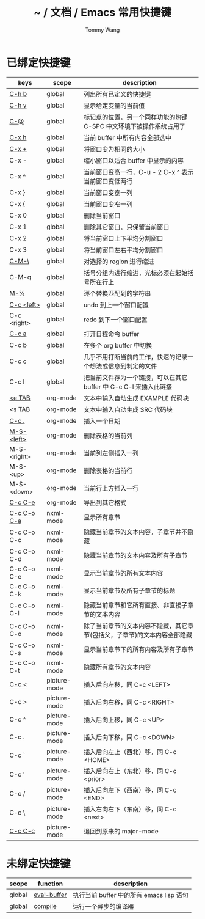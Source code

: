 #+TITLE: ~ / 文档 / Emacs 常用快捷键
#+AUTHOR: Tommy Wang
#+OPTIONS: num:nil

#+HTML_HEAD_EXTRA: <link rel="stylesheet" href="../css/org.css">

* 已绑定快捷键
| keys        | scope        | description                                                              |
|-------------+--------------+--------------------------------------------------------------------------|
| [[http://www.gnu.org/software/emacs/manual/html_node/emacs/Misc-Help.html][C-h b]]       | global       | 列出所有已定义的快捷键                                                   |
| [[http://www.gnu.org/software/emacs/manual/html_node/emacs/Examining.html][C-h v]]       | global       | 显示给定变量的当前值                                                     |
| [[http://www.gnu.org/software/emacs/manual/html_node/emacs/Setting-Mark.html][C-@]]         | global       | 标记点的位置，另一个同样功能的热键 C-SPC 中文环境下被操作系统占用了      |
| [[http://www.gnu.org/software/emacs/manual/html_node/emacs/Marking-Objects.html][C-x h]]       | global       | 当前 buffer 中所有内容全部选中                                           |
| [[http://www.gnu.org/software/emacs/manual/html_node/emacs/Change-Window.html][C-x +]]       | global       | 将窗口变为相同的大小                                                     |
| C-x -       | global       | 缩小窗口以适合 buffer 中显示的内容                                       |
| C-x ^       | global       | 当前窗口变高一行，C-u - 2 C-x ^ 表示当前窗口变低两行                     |
| C-x }       | global       | 当前窗口变宽一列                                                         |
| C-x {       | global       | 当前窗口变窄一列                                                         |
| C-x 0       | global       | 删除当前窗口                                                             |
| C-x 1       | global       | 删除其它窗口，只保留当前窗口                                             |
| C-x 2       | global       | 将当前窗口上下平均分割窗口                                               |
| C-x 3       | global       | 将当前窗口左右平均分割窗口                                               |
| [[http://www.gnu.org/software/emacs/manual/html_node/emacs/Indentation-Commands.html#Indentation-Commands][C-M-\]]       | global       | 对选择的 region 进行缩进                                                 |
| C-M-q       | global       | 括号分组内进行缩进，光标必须在起始括号所在行上                           |
| [[http://www.gnu.org/software/emacs/manual/html_node/emacs/Query-Replace.html][M-%]]         | global       | 逐个替换匹配到的字符串                                                   |
|-------------+--------------+--------------------------------------------------------------------------|
| [[http://www.gnu.org/software/emacs/manual/html_node/emacs/Window-Convenience.html][C-c <left>]]  | global       | undo 到上一个窗口配置                                                    |
| C-c <right> | global       | redo 到下一个窗口配置                                                    |
|-------------+--------------+--------------------------------------------------------------------------|
| [[http://orgmode.org/manual/Activation.html#Activation][C-c a]]       | global       | 打开日程命令 buffer                                                      |
| C-c b       | global       | 在多个 org buffer 中切换                                                 |
| C-c c       | global       | 几乎不用打断当前的工作，快速的记录一个想法或信息到制定的文件             |
| C-c l       | global       | 把当前文件存为一个链接，可以在其它 buffer 中 C-c C-l 来插入此链接        |
|-------------+--------------+--------------------------------------------------------------------------|
| [[http://orgmode.org/manual/Easy-Templates.html#Easy-Templates][<e TAB]]      | org-mode     | 文本中输入自动生成 EXAMPLE 代码块                                        |
| <s TAB      | org-mode     | 文本中输入自动生成 SRC 代码块                                            |
| [[http://orgmode.org/manual/Creating-timestamps.html#Creating-timestamps][C-c .]]       | org-mode     | 插入一个日期                                                             |
| [[http://orgmode.org/manual/Built_002din-table-editor.html][M-S-<left>]]  | org-mode     | 删除表格的当前列                                                         |
| M-S-<right> | org-mode     | 当前列左侧插入一列                                                       |
| M-S-<up>    | org-mode     | 删除表格的当前行                                                         |
| M-S-<down>  | org-mode     | 当前行上方插入一行                                                       |
| [[http://orgmode.org/manual/The-Export-Dispatcher.html#The-Export-Dispatcher][C-c C-e]]     | org-mode     | 导出到其它格式                                                           |
|-------------+--------------+--------------------------------------------------------------------------|
| [[http://www.gnu.org/software/emacs/manual/html_node/nxml-mode/Outlining.html#Outlining][C-c C-o C-a]] | nxml-mode    | 显示所有章节                                                             |
| C-c C-o C-c | nxml-mode    | 隐藏当前章节的文本内容，子章节并不隐藏                                   |
| C-c C-o C-d | nxml-mode    | 隐藏当前章节的文本内容及所有子章节                                       |
| C-c C-o C-e | nxml-mode    | 显示当前章节的所有文本内容                                               |
| C-c C-o C-k | nxml-mode    | 显示当前章节及所有子章节的标题                                           |
| C-c C-o C-l | nxml-mode    | 隐藏当前章节和它所有直接、非直接子章节的文本内容                         |
| C-c C-o C-o | nxml-mode    | 除了当前章节的文本内容不隐藏，其它章节(包括父，子章节)的文本内容全部隐藏 |
| C-c C-o C-s | nxml-mode    | 显示当前章节下的所有内容及所有子章节                                     |
| C-c C-o C-t | nxml-mode    | 隐藏所有章节的文本内容                                                   |
|-------------+--------------+--------------------------------------------------------------------------|
| [[http://www.gnu.org/software/emacs/manual/html_node/emacs/Insert-in-Picture.html#Insert-in-Picture][C-c <]]       | picture-mode | 插入后向左移，同 C-c <LEFT>                                              |
| C-c >       | picture-mode | 插入后向右移，同 C-c <RIGHT>                                             |
| C-c ^       | picture-mode | 插入后向上移，同 C-c <UP>                                                |
| C-c .       | picture-mode | 插入后向下移，同 C-c <DOWN>                                              |
| C-c `       | picture-mode | 插入后向左上（西北）移，同 C-c <HOME>                                    |
| C-c '       | picture-mode | 插入后向右上（东北）移，同 C-c <prior>                                   |
| C-c /       | picture-mode | 插入后向左下（西南）移，同 C-c <END>                                     |
| C-c \       | picture-mode | 插入右向右下（东南）移，同 C-c <next>                                    |
| [[http://www.gnu.org/software/emacs/manual/html_node/emacs/Picture-Mode.html][C-c C-c]]     | picture-mode | 退回到原来的 major-mode                                                  |
  
* 未绑定快捷键
| scope  | function    | description                              |
|--------+-------------+------------------------------------------|
| global | [[http://www.gnu.org/software/emacs/manual/html_node/emacs/Lisp-Eval.html][eval-buffer]] | 执行当前 buffer 中的所有 emacs lisp 语句 |
| global | [[http://www.gnu.org/software/emacs/manual/html_node/emacs/Compilation.html#Compilation][compile]]     | 运行一个异步的编译器                     |
